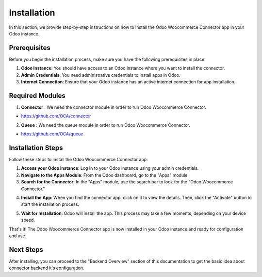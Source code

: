 Installation
============

In this section, we provide step-by-step instructions on how to install the Odoo Woocommerce Connector app in your Odoo instance.

Prerequisites
-------------

Before you begin the installation process, make sure you have the following prerequisites in place:

1. **Odoo Instance**: You should have access to an Odoo instance where you want to install the connector.

2. **Admin Credentials**: You need administrative credentials to install apps in Odoo.

3. **Internet Connection**: Ensure that your Odoo instance has an active internet connection for app installation.

Required Modules
----------------

1. **Connector** : We need the connector module in order to run Odoo Woocommerce Connector.

* https://github.com/OCA/connector

2. **Queue** : We need the queue module in order to run Odoo Woocommerce Connector.

* https://github.com/OCA/queue

Installation Steps
------------------

Follow these steps to install the Odoo Woocommerce Connector app:

1. **Access your Odoo instance**: Log in to your Odoo instance using your admin credentials.

2. **Navigate to the Apps Module**: From the Odoo dashboard, go to the "Apps" module.

3. **Search for the Connector**: In the "Apps" module, use the search bar to look for the "Odoo Woocommerce Connector."

.. image:: _static/odoo_app_search.png
   :align: center
   :alt: Alt text for the image

4. **Install the App**: When you find the connector app, click on it to view the details. Then, click the "Activate" button to start the installation process.

.. image:: _static/odoo_app_install.png
   :align: center
   :alt: Alt text for the image

5. **Wait for Installation**: Odoo will install the app. This process may take a few moments, depending on your device speed.

That's it! The Odoo Woocommerce Connector app is now installed in your Odoo instance and ready for configuration and use.

Next Steps
----------

After installing, you can proceed to the "Backend Overview" section of this documentation to get the basic idea about connector backend it's configuration.

